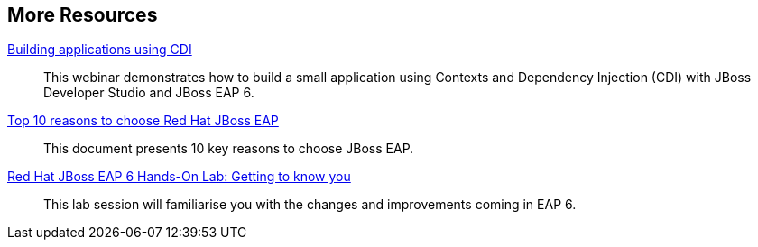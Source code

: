 :awestruct-layout: product-resources


== More Resources

http://www.redhat.com/about/events-webinars/webinars/2012-09-04-build-applications-using-cdi-with-jboss[Building applications using CDI]::
  This webinar demonstrates how to build a small application using Contexts and Dependency Injection (CDI) with JBoss Developer Studio and JBoss EAP 6.

http://www.redhat.com/rhecm/rest-rhecm/jcr/repository/collaboration/jcr:system/jcr:versionStorage/38f45ca90a052601326cec7e529a0f77/1/jcr:frozenNode/rh:resourceFile[Top 10 reasons to choose Red Hat JBoss EAP]::
  This document presents 10 key reasons to choose JBoss EAP.

http://www.redhat.com/resourcelibrary/articles/lab-eap6[Red Hat JBoss EAP 6 Hands-On Lab: Getting to know you]::
  This lab session will familiarise you with the changes and improvements coming in EAP 6.

